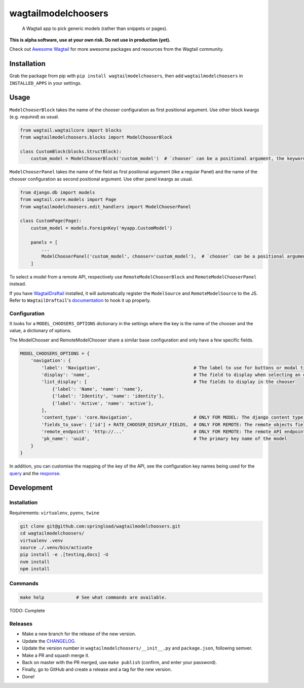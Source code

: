 wagtailmodelchoosers
====================

    A Wagtail app to pick generic models (rather than snippets or pages).

**This is alpha software, use at your own risk. Do not use in production (yet).**

Check out `Awesome Wagtail <https://github.com/springload/awesome-wagtail>`_ for more awesome packages and resources from the Wagtail community.

.. image:: https://cdn.rawgit.com/springload/wagtailmodelchoosers/b7b6202/.github/wagtailmodelchoosers-screenshot.png
   :width: 728 px

Installation
------------

Grab the package from pip with ``pip install wagtailmodelchoosers``, then add ``wagtailmodelchoosers`` in ``INSTALLED_APPS`` in your settings.

Usage
-----

``ModelChooserBlock`` takes the name of the chooser configuration as first positional argument. Use other block kwargs (e.g. `required`) as usual.

.. code:: python

    from wagtail.wagtailcore import blocks
    from wagtailmodelchoosers.blocks import ModelChooserBlock
    
    class CustomBlock(blocks.StructBlock):
        custom_model = ModelChooserBlock('custom_model')  # `chooser` can be a positional argument, the keyword is used here for clarity.
       
``ModelChooserPanel`` takes the name of the field as first positional argument (like a regular Panel) and the name of the chooser configuration as second positional argument. Use other panel kwargs as usual.

.. code:: python

    from django.db import models
    from wagtail.core.models import Page
    from wagtailmodelchoosers.edit_handlers import ModelChooserPanel
    
    class CustomPage(Page):
        custom_model = models.ForeignKey('myapp.CustomModel')
        
        panels = [
            ...
            ModelChooserPanel('custom_model', chooser='custom_model'),  # `chooser` can be a positional argument, the keyword is used here for clarity.
        ]

To select a model from a remote API, respectively use ``RemoteModelChooserBlock`` and ``RemoteModelChooserPanel`` instead.

If you have `WagtailDraftail <https://github.com/springload/wagtaildraftail>`_ installed, it will automatically register the ``ModelSource`` and ``RemoteModelSource`` to the JS. Refer to ``WagtailDraftail``'s `documentation <https://github.com/springload/wagtaildraftail#configuration>`_ to hook it up properly.

Configuration
~~~~~~~~~~~~~

It looks for a ``MODEL_CHOOSERS_OPTIONS`` dictionary in the settings where the key is the name of the chooser and the value, a dictionary of options.

The ModelChooser and RemoteModelChooser share a similar base configuration and only have a few specific fields.

.. code:: python

    MODEL_CHOOSERS_OPTIONS = {
        'navigation': {
            'label': 'Navigation',                                   # The label to use for buttons or modal title
            'display': 'name',                                       # The field to display when selecting an object
            'list_display': [                                        # The fields to display in the chooser
                {'label': 'Name', 'name': 'name'},
                {'label': 'Identity', 'name': 'identity'},
                {'label': 'Active', 'name': 'active'},
            ],
            'content_type': 'core.Navigation',                       # ONLY FOR MODEL: The django content type of the model
            'fields_to_save': ['id'] + RATE_CHOOSER_DISPLAY_FIELDS,  # ONLY FOR REMOTE: The remote objects fields to save to the DB. Leave empty to save the whole object.
            'remote_endpoint': 'http://...'                          # ONLY FOR REMOTE: The remote API endpoint.
            'pk_name': 'uuid',                                       # The primary key name of the model
        }
    }
    
In addition, you can customise the mapping of the key of the API, see the configuration key names being used for the `query <https://github.com/springload/wagtailmodelchoosers/blob/c36bb877eef4ac4af6b221f0d7ff7416354754c7/wagtailmodelchoosers/utils.py#L107-L112>`_ and the `response <https://github.com/springload/wagtailmodelchoosers/blob/c36bb877eef4ac4af6b221f0d7ff7416354754c7/wagtailmodelchoosers/utils.py#L115-L123>`_.


Development
-----------

Installation
~~~~~~~~~~~~

Requirements: ``virtualenv``, ``pyenv``, ``twine``

.. code:: sh

    git clone git@github.com:springload/wagtailmodelchoosers.git
    cd wagtailmodelchoosers/
    virtualenv .venv
    source ./.venv/bin/activate
    pip install -e .[testing,docs] -U
    nvm install
    npm install

Commands
~~~~~~~~

.. code:: sh

    make help            # See what commands are available.

TODO: Complete

Releases
~~~~~~~~

*  Make a new branch for the release of the new version.
*  Update the `CHANGELOG <https://github.com/springload/wagtailmodelchoosers/CHANGELOG.md>`_.
*  Update the version number in ``wagtailmodelchoosers/__init__.py`` and ``package.json``, following semver.
*  Make a PR and squash merge it.
*  Back on master with the PR merged, use ``make publish`` (confirm, and enter your password).
*  Finally, go to GitHub and create a release and a tag for the new version.
*  Done!


